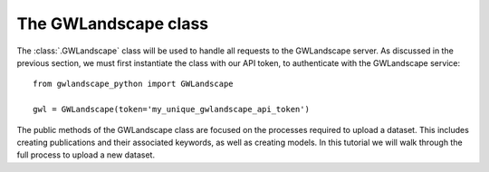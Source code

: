 The GWLandscape class
=====================

The :class:`.GWLandscape` class will be used to handle all requests to the GWLandscape server.
As discussed in the previous section, we must first instantiate the class with our API token, to authenticate with the GWLandscape service:

::

    from gwlandscape_python import GWLandscape

    gwl = GWLandscape(token='my_unique_gwlandscape_api_token')

The public methods of the GWLandscape class are focused on the processes required to upload a dataset.
This includes creating publications and their associated keywords, as well as creating models.
In this tutorial we will walk through the full process to upload a new dataset.